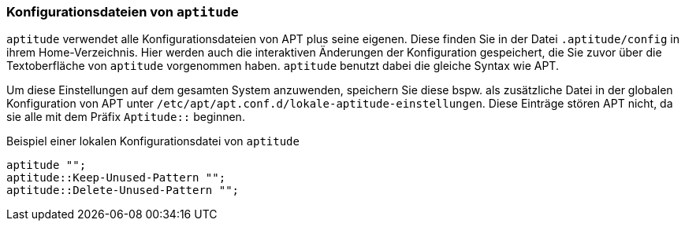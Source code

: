 // Datei: ./praxis/apt-und-aptitude-auf-die-eigenen-beduerfnisse-anpassen/konfigurationsdateien-von-aptutude.adoc

// Baustelle: Rohtext

[[konfigurationsdateien-von-aptitude]]
=== Konfigurationsdateien von `aptitude` ===

// Stichworte für den Index
(((~/.aptitude/config)))
(((aptitude, lokale Konfigurationsdateien)))

`aptitude` verwendet alle Konfigurationsdateien von APT plus seine eigenen. 
Diese finden Sie in der Datei `.aptitude/config` in ihrem Home-Verzeichnis. 
Hier werden auch die interaktiven Änderungen der Konfiguration gespeichert, 
die Sie zuvor über die Textoberfläche von `aptitude` vorgenommen haben. 
`aptitude` benutzt dabei die gleiche Syntax wie APT. 

Um diese Einstellungen auf dem gesamten System anzuwenden, speichern Sie diese 
bspw. als zusätzliche Datei in der globalen Konfiguration von APT unter
`/etc/apt/apt.conf.d/lokale-aptitude-einstellungen`. Diese Einträge stören APT 
nicht, da sie alle mit dem Präfix `Aptitude::` beginnen.

.Beispiel einer lokalen Konfigurationsdatei von `aptitude`
----
aptitude "";
aptitude::Keep-Unused-Pattern "";
aptitude::Delete-Unused-Pattern "";
----

// Datei (Ende): ./praxis/apt-und-aptitude-auf-die-eigenen-beduerfnisse-anpassen/konfigurationsdateien-von-aptutude.adoc

